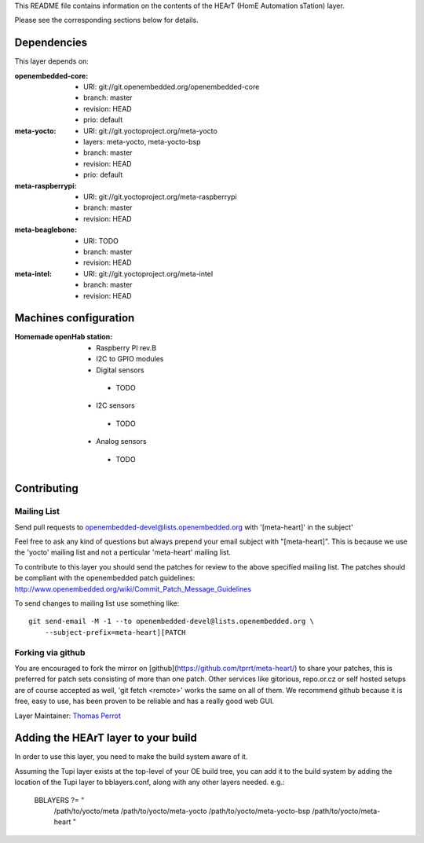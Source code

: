 ..
.. -*- coding: utf-8; tab-width: 4; c-basic-offset: 4; indent-tabs-mode: nil -*-

This README file contains information on the contents of the HEArT (HomE Automation sTation) layer.

Please see the corresponding sections below for details.

============
Dependencies
============

This layer depends on:

:openembedded-core:
 - URI: git://git.openembedded.org/openembedded-core
 - branch: master
 - revision: HEAD
 - prio: default

:meta-yocto:
 - URI: git://git.yoctoproject.org/meta-yocto
 - layers: meta-yocto, meta-yocto-bsp
 - branch: master
 - revision: HEAD
 - prio: default

:meta-raspberrypi:
 - URI: git://git.yoctoproject.org/meta-raspberrypi
 - branch: master
 - revision: HEAD

:meta-beaglebone:
 - URI: TODO
 - branch: master
 - revision: HEAD

:meta-intel:
 - URI: git://git.yoctoproject.org/meta-intel
 - branch: master
 - revision: HEAD

======================
Machines configuration
======================


:Homemade openHab station:
 - Raspberry PI rev.B
 - I2C to GPIO modules
 - Digital sensors
  - TODO
 - I2C sensors
  - TODO
 - Analog sensors
  - TODO

============
Contributing
============

Mailing List
------------

Send pull requests to openembedded-devel@lists.openembedded.org with '[meta-heart]' in the subject'

Feel free to ask any kind of questions but always prepend your email subject
with "[meta-heart]". This is because we use the 'yocto' mailing list and
not a perticular 'meta-heart' mailing list.

To contribute to this layer you should send the patches for review to the
above specified mailing list.
The patches should be compliant with the openembedded patch guidelines:
http://www.openembedded.org/wiki/Commit_Patch_Message_Guidelines

To send changes to mailing list use something like:

::

  git send-email -M -1 --to openembedded-devel@lists.openembedded.org \
      --subject-prefix=meta-heart][PATCH

Forking via github
------------------

You are encouraged to fork the mirror on [github](https://github.com/tprrt/meta-heart/)
to share your patches, this is preferred for patch sets consisting of more than
one patch. Other services like gitorious, repo.or.cz or self hosted setups are
of course accepted as well, 'git fetch <remote>' works the same on all of them.
We recommend github because it is free, easy to use, has been proven to be reliable
and has a really good web GUI.

Layer Maintainer: `Thomas Perrot <thomas.perrot@tupi.fr>`_

===================================
Adding the HEArT layer to your build
===================================

In order to use this layer, you need to make the build system aware of
it.

Assuming the Tupi layer exists at the top-level of your
OE build tree, you can add it to the build system by adding the
location of the Tupi layer to bblayers.conf, along with any
other layers needed. e.g.:

  BBLAYERS ?= " \
    /path/to/yocto/meta \
    /path/to/yocto/meta-yocto \
    /path/to/yocto/meta-yocto-bsp \
    /path/to/yocto/meta-heart \
    "
